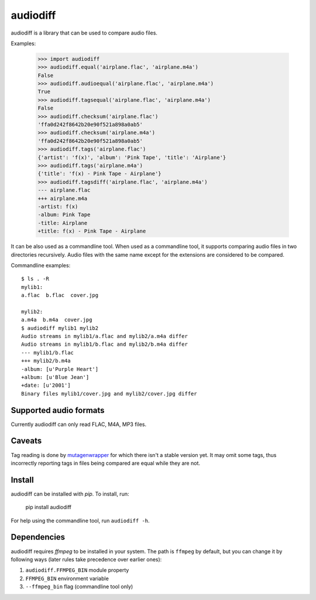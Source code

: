 audiodiff
=========

audiodiff is a library that can be used to compare audio files.

Examples:

    >>> import audiodiff
    >>> audiodiff.equal('airplane.flac', 'airplane.m4a')
    False
    >>> audiodiff.audioequal('airplane.flac', 'airplane.m4a')
    True
    >>> audiodiff.tagsequal('airplane.flac', 'airplane.m4a')
    False
    >>> audiodiff.checksum('airplane.flac')
    'ffa0d242f8642b20e90f521a898a0ab5'
    >>> audiodiff.checksum('airplane.m4a')
    'ffa0d242f8642b20e90f521a898a0ab5'
    >>> audiodiff.tags('airplane.flac')
    {'artist': 'f(x)', 'album': 'Pink Tape', 'title': 'Airplane'}
    >>> audiodiff.tags('airplane.m4a')
    {'title': 'f(x) - Pink Tape - Airplane'}
    >>> audiodiff.tagsdiff('airplane.flac', 'airplane.m4a')
    --- airplane.flac
    +++ airplane.m4a
    -artist: f(x)
    -album: Pink Tape
    -title: Airplane
    +title: f(x) - Pink Tape - Airplane

It can be also used as a commandline tool. When used as a commandline tool,
it supports comparing audio files in two directories recursively. Audio files
with the same name except for the extensions are considered to be compared.

Commandline examples::

    $ ls . -R
    mylib1:
    a.flac  b.flac  cover.jpg

    mylib2:
    a.m4a  b.m4a  cover.jpg
    $ audiodiff mylib1 mylib2
    Audio streams in mylib1/a.flac and mylib2/a.m4a differ
    Audio streams in mylib1/b.flac and mylib2/b.m4a differ
    --- mylib1/b.flac
    +++ mylib2/b.m4a
    -album: [u'Purple Heart']
    +album: [u'Blue Jean']
    +date: [u'2001']
    Binary files mylib1/cover.jpg and mylib2/cover.jpg differ


Supported audio formats
-----------------------

Currently audiodiff can only read FLAC, M4A, MP3 files.


Caveats
-------

Tag reading is done by mutagenwrapper_ for which there isn't a stable
version yet. It may omit some tags, thus incorrectly reporting tags in files
being compared are equal while they are not.


.. _mutagenwrapper: https://mutagenwrapper.readthedocs.org/en/latest/


Install
-------

audiodiff can be installed with `pip`. To install, run:

    pip install audiodiff

For help using the commandline tool, run ``audiodiff -h``.


Dependencies
------------

audiodiff requires `ffmpeg` to be installed in your system. The path is
``ffmpeg`` by default, but you can change it by following ways (later rules
take precedence over earlier ones):

1. ``audiodiff.FFMPEG_BIN`` module property
2. ``FFMPEG_BIN`` environment variable
3. ``--ffmpeg_bin`` flag (commandline tool only)

